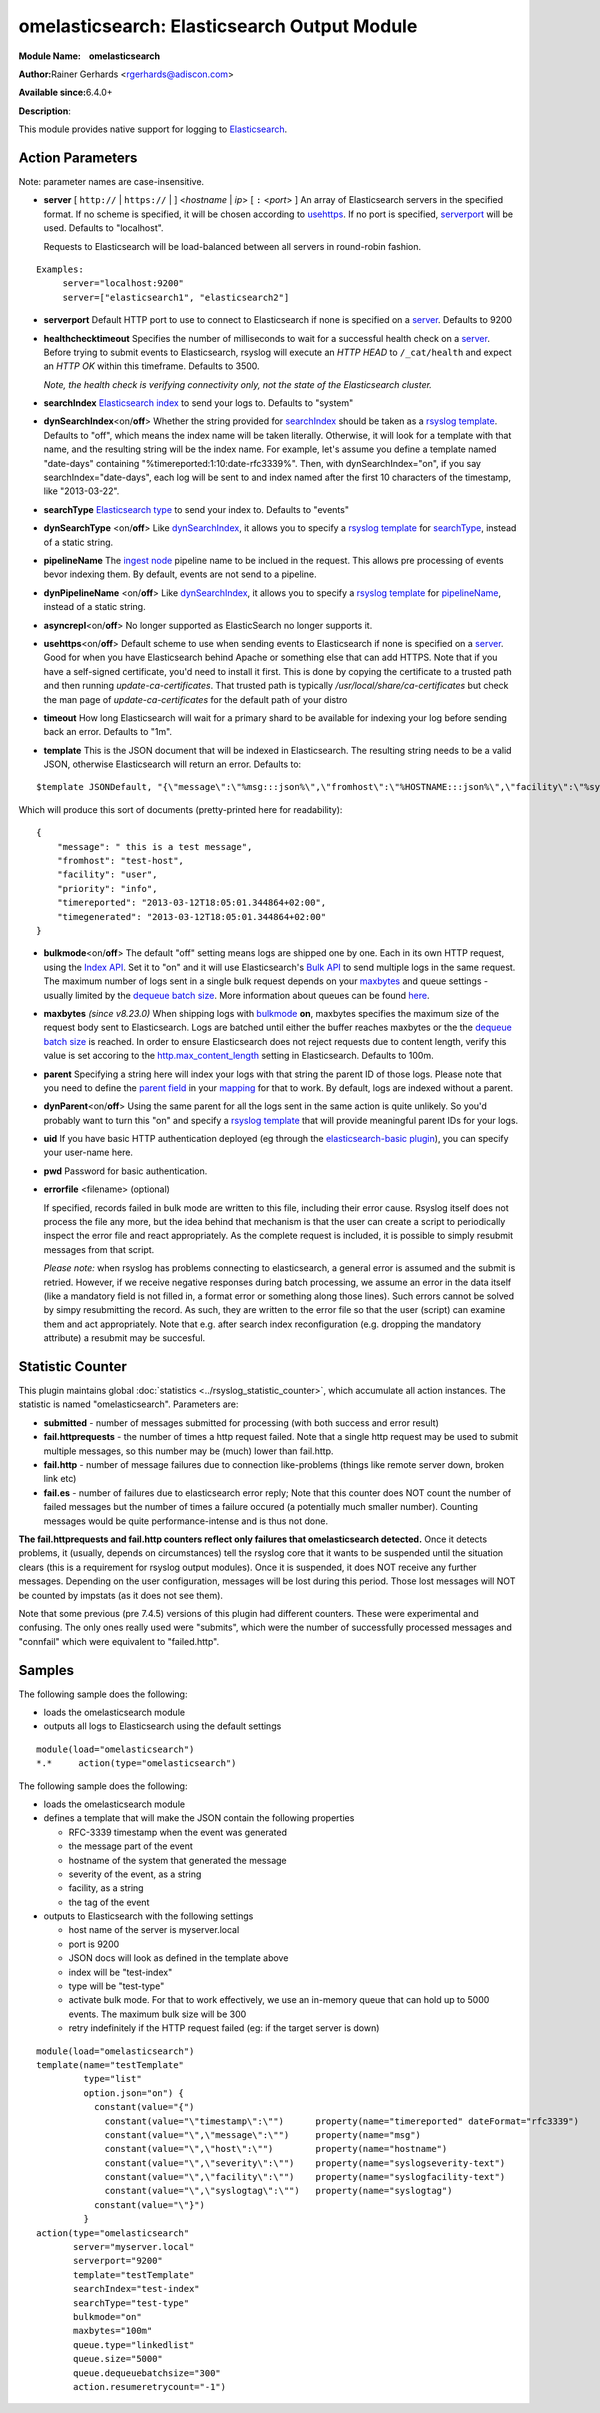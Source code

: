 omelasticsearch: Elasticsearch Output Module
============================================

**Module Name:    omelasticsearch**

**Author:**\ Rainer Gerhards <rgerhards@adiscon.com>

**Available since:**\ 6.4.0+

**Description**:

This module provides native support for logging to
`Elasticsearch <http://www.elasticsearch.org/>`_.

Action Parameters
-----------------

Note: parameter names are case-insensitive.

.. _server:

-  **server** [ ``http://`` | ``https://`` |  ] <*hostname* | *ip*> [ ``:`` <*port*> ]
   An array of Elasticsearch servers in the specified format. If no scheme is specified,
   it will be chosen according to usehttps_. If no port is specified,
   serverport_ will be used. Defaults to "localhost".

   Requests to Elasticsearch will be load-balanced between all servers in round-robin fashion.

::

  Examples:
       server="localhost:9200"
       server=["elasticsearch1", "elasticsearch2"]

.. _serverport:

-  **serverport**
   Default HTTP port to use to connect to Elasticsearch if none is specified
   on a server_. Defaults to 9200

.. _healthchecktimeout:

-  **healthchecktimeout**
   Specifies the number of milliseconds to wait for a successful health check on a server_.
   Before trying to submit events to Elasticsearch, rsyslog will execute an *HTTP HEAD* to
   ``/_cat/health`` and expect an *HTTP OK* within this timeframe. Defaults to 3500.

   *Note, the health check is verifying connectivity only, not the state of the Elasticsearch cluster.*

.. _searchIndex:

-  **searchIndex**
   `Elasticsearch
   index <http://www.elasticsearch.org/guide/appendix/glossary.html#index>`_
   to send your logs to. Defaults to "system"

.. _dynSearchIndex:

-  **dynSearchIndex**\ <on/**off**>
   Whether the string provided for searchIndex_ should be taken as a
   `rsyslog template <http://www.rsyslog.com/doc/rsyslog_conf_templates.html>`_.
   Defaults to "off", which means the index name will be taken
   literally. Otherwise, it will look for a template with that name, and
   the resulting string will be the index name. For example, let's
   assume you define a template named "date-days" containing
   "%timereported:1:10:date-rfc3339%". Then, with dynSearchIndex="on",
   if you say searchIndex="date-days", each log will be sent to and
   index named after the first 10 characters of the timestamp, like
   "2013-03-22".

.. _searchType:

-  **searchType**
   `Elasticsearch
   type <http://www.elasticsearch.org/guide/appendix/glossary.html#type>`_
   to send your index to. Defaults to "events"

.. _dynSearchType:

-  **dynSearchType** <on/**off**>
   Like dynSearchIndex_, it allows you to specify a
   `rsyslog template <http://www.rsyslog.com/doc/rsyslog_conf_templates.html>`_
   for searchType_, instead of a static string.

.. _pipelineName:

-  **pipelineName**
   The `ingest node <https://www.elastic.co/guide/en/elasticsearch/reference/current/ingest.html>`_
   pipeline name to be inclued in the request. This allows pre processing
   of events bevor indexing them. By default, events are not send to a pipeline.

.. _dynPipelineName:

-  **dynPipelineName** <on/**off**>
   Like dynSearchIndex_, it allows you to specify a
   `rsyslog template <http://www.rsyslog.com/doc/rsyslog_conf_templates.html>`_
   for pipelineName_, instead of a static string.

.. _asyncrepl:

-  **asyncrepl**\ <on/**off**>
   No longer supported as ElasticSearch no longer supports it.

.. _usehttps:

-  **usehttps**\ <on/**off**>
   Default scheme to use when sending events to Elasticsearch if none is
   specified on a  server_. Good for when you have
   Elasticsearch behind Apache or something else that can add HTTPS.
   Note that if you have a self-signed certificate, you'd need to install
   it first. This is done by copying the certificate to a trusted path
   and then running *update-ca-certificates*. That trusted path is
   typically */usr/local/share/ca-certificates* but check the man page of
   *update-ca-certificates* for the default path of your distro

.. _timeout:

-  **timeout**
   How long Elasticsearch will wait for a primary shard to be available
   for indexing your log before sending back an error. Defaults to "1m".

.. _template:

-  **template**
   This is the JSON document that will be indexed in Elasticsearch. The
   resulting string needs to be a valid JSON, otherwise Elasticsearch
   will return an error. Defaults to:

::

    $template JSONDefault, "{\"message\":\"%msg:::json%\",\"fromhost\":\"%HOSTNAME:::json%\",\"facility\":\"%syslogfacility-text%\",\"priority\":\"%syslogpriority-text%\",\"timereported\":\"%timereported:::date-rfc3339%\",\"timegenerated\":\"%timegenerated:::date-rfc3339%\"}"

Which will produce this sort of documents (pretty-printed here for
readability):

::

    {
        "message": " this is a test message",
        "fromhost": "test-host",
        "facility": "user",
        "priority": "info",
        "timereported": "2013-03-12T18:05:01.344864+02:00",
        "timegenerated": "2013-03-12T18:05:01.344864+02:00"
    }

.. _bulkmode:

-  **bulkmode**\ <on/**off**>
   The default "off" setting means logs are shipped one by one. Each in
   its own HTTP request, using the `Index
   API <http://www.elasticsearch.org/guide/reference/api/index_.html>`_.
   Set it to "on" and it will use Elasticsearch's `Bulk
   API <http://www.elasticsearch.org/guide/reference/api/bulk.html>`_ to
   send multiple logs in the same request. The maximum number of logs
   sent in a single bulk request depends on your maxbytes_
   and queue settings -
   usually limited by the `dequeue batch
   size <http://www.rsyslog.com/doc/node35.html>`_. More information
   about queues can be found
   `here <http://www.rsyslog.com/doc/node32.html>`_.

.. _maxbytes:

-  **maxbytes** *(since v8.23.0)*
   When shipping logs with bulkmode_ **on**, maxbytes specifies the maximum
   size of the request body sent to Elasticsearch. Logs are batched until
   either the buffer reaches maxbytes or the the `dequeue batch
   size <http://www.rsyslog.com/doc/node35.html>`_ is reached. In order to
   ensure Elasticsearch does not reject requests due to content length, verify
   this value is set accoring to the `http.max_content_length
   <https://www.elastic.co/guide/en/elasticsearch/reference/current/modules-http.html>`_
   setting in Elasticsearch. Defaults to 100m.

.. _parent:

-  **parent**
   Specifying a string here will index your logs with that string the
   parent ID of those logs. Please note that you need to define the
   `parent
   field <http://www.elasticsearch.org/guide/reference/mapping/parent-field.html>`_
   in your
   `mapping <http://www.elasticsearch.org/guide/reference/mapping/>`_
   for that to work. By default, logs are indexed without a parent.

.. _dynParent:

-  **dynParent**\ <on/**off**>
   Using the same parent for all the logs sent in the same action is
   quite unlikely. So you'd probably want to turn this "on" and specify
   a
   `rsyslog template <http://www.rsyslog.com/doc/rsyslog_conf_templates.html>`_
   that will provide meaningful parent IDs for your logs.

.. _uid:

-  **uid**
   If you have basic HTTP authentication deployed (eg through the
   `elasticsearch-basic
   plugin <https://github.com/Asquera/elasticsearch-http-basic>`_), you
   can specify your user-name here.

.. _pwd:

-  **pwd**
   Password for basic authentication.

.. _errorfile:

- **errorfile** <filename> (optional)

  If specified, records failed in bulk mode are written to this file, including
  their error cause. Rsyslog itself does not process the file any more, but the
  idea behind that mechanism is that the user can create a script to periodically
  inspect the error file and react appropriately. As the complete request is
  included, it is possible to simply resubmit messages from that script.

  *Please note:* when rsyslog has problems connecting to elasticsearch, a general
  error is assumed and the submit is retried. However, if we receive negative
  responses during batch processing, we assume an error in the data itself
  (like a mandatory field is not filled in, a format error or something along
  those lines). Such errors cannot be solved by simpy resubmitting the record.
  As such, they are written to the error file so that the user (script) can
  examine them and act appropriately. Note that e.g. after search index
  reconfiguration (e.g. dropping the mandatory attribute) a resubmit may
  be succesful.

Statistic Counter
-----------------

This plugin maintains global :doc:`statistics <../rsyslog_statistic_counter>`,
which accumulate all action instances. The statistic is named "omelasticsearch".
Parameters are:

-  **submitted** - number of messages submitted for processing (with both
   success and error result)

-  **fail.httprequests** - the number of times a http request failed. Note
   that a single http request may be used to submit multiple messages, so this
   number may be (much) lower than fail.http.

-  **fail.http** - number of message failures due to connection like-problems
   (things like remote server down, broken link etc)

-  **fail.es** - number of failures due to elasticsearch error reply; Note that
   this counter does NOT count the number of failed messages but the number of
   times a failure occured (a potentially much smaller number). Counting messages
   would be quite performance-intense and is thus not done.

**The fail.httprequests and fail.http counters reflect only failures that
omelasticsearch detected.** Once it detects problems, it (usually, depends on
circumstances) tell the rsyslog core that it wants to be suspended until the
situation clears (this is a requirement for rsyslog output modules). Once it is
suspended, it does NOT receive any further messages. Depending on the user
configuration, messages will be lost during this period. Those lost messages will
NOT be counted by impstats (as it does not see them).

Note that some previous (pre 7.4.5) versions of this plugin had different counters.
These were experimental and confusing. The only ones really used were "submits",
which were the number of successfully processed messages and "connfail" which were
equivalent to "failed.http".

Samples
-------

The following sample does the following:

-  loads the omelasticsearch module
-  outputs all logs to Elasticsearch using the default settings

::

    module(load="omelasticsearch")
    *.*     action(type="omelasticsearch")

The following sample does the following:

-  loads the omelasticsearch module
-  defines a template that will make the JSON contain the following
   properties

   -  RFC-3339 timestamp when the event was generated
   -  the message part of the event
   -  hostname of the system that generated the message
   -  severity of the event, as a string
   -  facility, as a string
   -  the tag of the event

-  outputs to Elasticsearch with the following settings

   -  host name of the server is myserver.local
   -  port is 9200
   -  JSON docs will look as defined in the template above
   -  index will be "test-index"
   -  type will be "test-type"
   -  activate bulk mode. For that to work effectively, we use an
      in-memory queue that can hold up to 5000 events. The maximum bulk
      size will be 300
   -  retry indefinitely if the HTTP request failed (eg: if the target
      server is down)

::

    module(load="omelasticsearch")
    template(name="testTemplate"
             type="list"
             option.json="on") {
               constant(value="{")
                 constant(value="\"timestamp\":\"")      property(name="timereported" dateFormat="rfc3339")
                 constant(value="\",\"message\":\"")     property(name="msg")
                 constant(value="\",\"host\":\"")        property(name="hostname")
                 constant(value="\",\"severity\":\"")    property(name="syslogseverity-text")
                 constant(value="\",\"facility\":\"")    property(name="syslogfacility-text")
                 constant(value="\",\"syslogtag\":\"")   property(name="syslogtag")
               constant(value="\"}")
             }
    action(type="omelasticsearch"
           server="myserver.local"
           serverport="9200"
           template="testTemplate"
           searchIndex="test-index"
           searchType="test-type"
           bulkmode="on"
           maxbytes="100m"
           queue.type="linkedlist"
           queue.size="5000"
           queue.dequeuebatchsize="300"
           action.resumeretrycount="-1")


